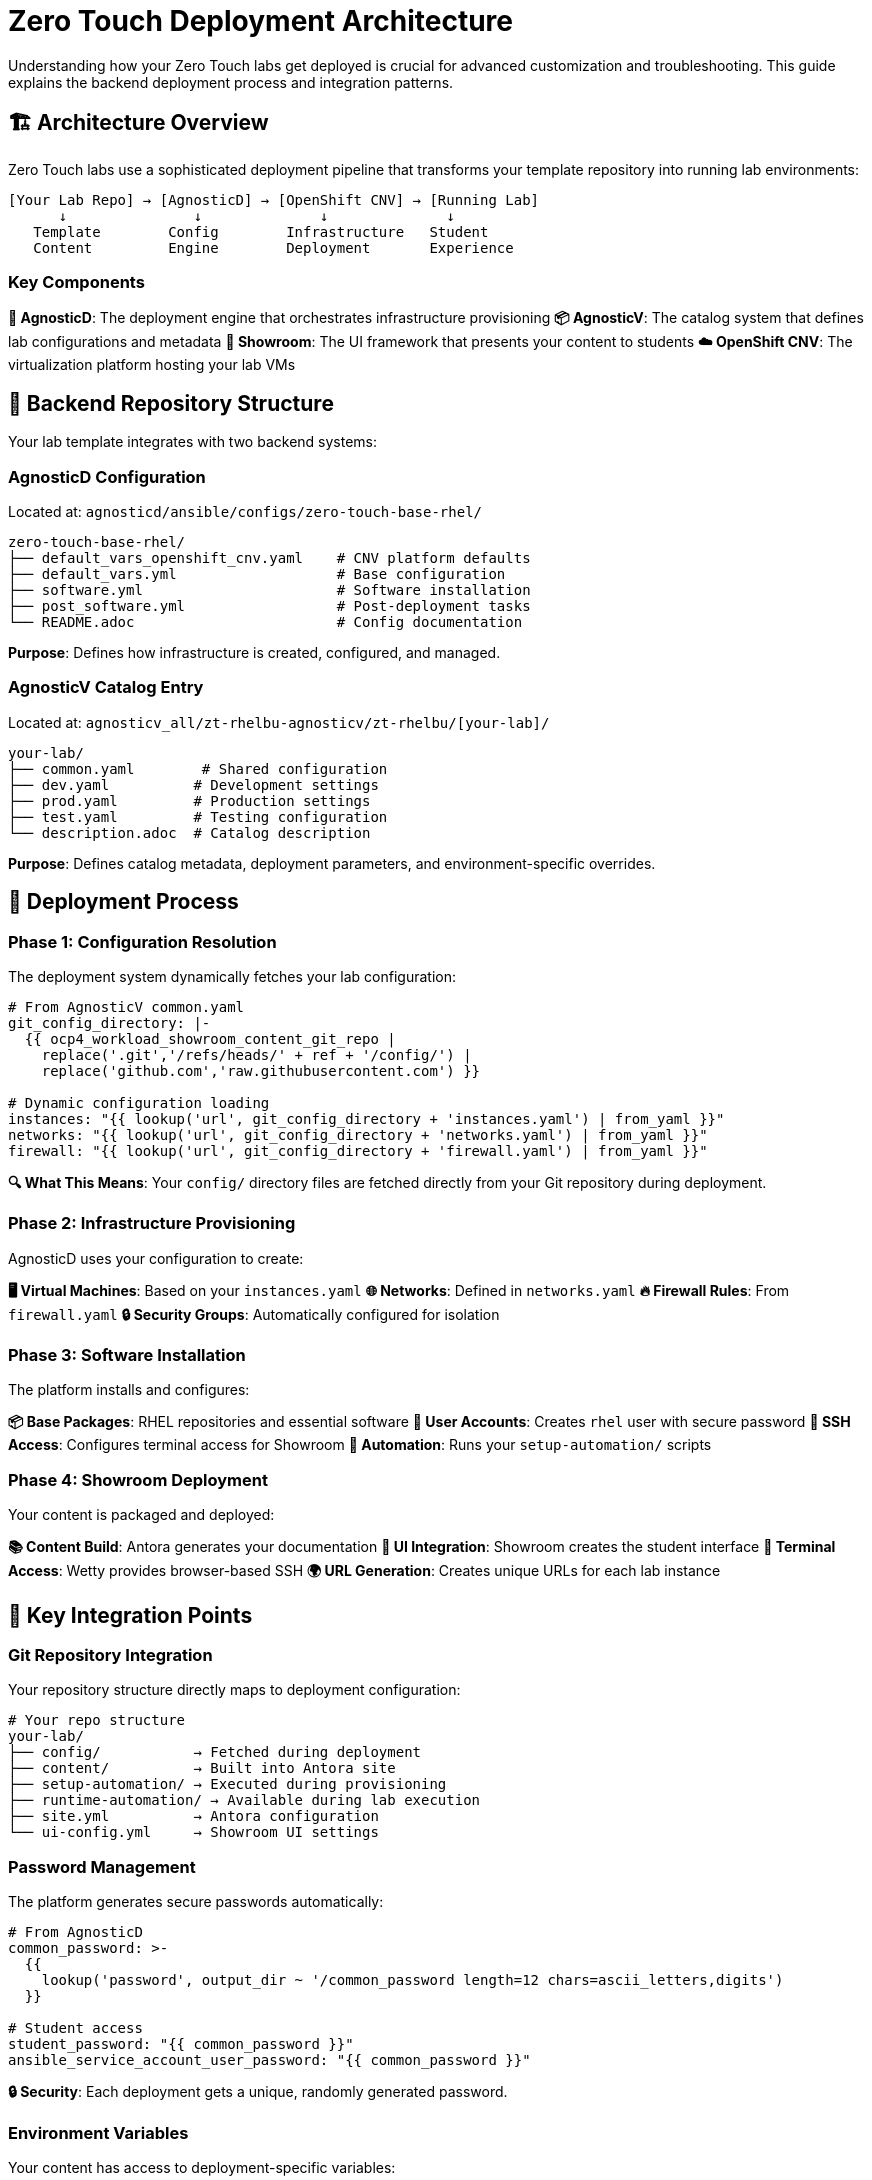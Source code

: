 = Zero Touch Deployment Architecture

Understanding how your Zero Touch labs get deployed is crucial for advanced customization and troubleshooting. This guide explains the backend deployment process and integration patterns.

== 🏗️ Architecture Overview

Zero Touch labs use a sophisticated deployment pipeline that transforms your template repository into running lab environments:

```
[Your Lab Repo] → [AgnosticD] → [OpenShift CNV] → [Running Lab]
      ↓               ↓              ↓              ↓
   Template        Config        Infrastructure   Student
   Content         Engine        Deployment       Experience
```

=== Key Components

**🔧 AgnosticD**: The deployment engine that orchestrates infrastructure provisioning
**📦 AgnosticV**: The catalog system that defines lab configurations and metadata  
**🎨 Showroom**: The UI framework that presents your content to students
**☁️ OpenShift CNV**: The virtualization platform hosting your lab VMs

== 📁 Backend Repository Structure

Your lab template integrates with two backend systems:

=== AgnosticD Configuration
Located at: `agnosticd/ansible/configs/zero-touch-base-rhel/`

[source,yaml]
----
zero-touch-base-rhel/
├── default_vars_openshift_cnv.yaml    # CNV platform defaults
├── default_vars.yml                   # Base configuration
├── software.yml                       # Software installation
├── post_software.yml                  # Post-deployment tasks
└── README.adoc                        # Config documentation
----

**Purpose**: Defines how infrastructure is created, configured, and managed.

=== AgnosticV Catalog Entry  
Located at: `agnosticv_all/zt-rhelbu-agnosticv/zt-rhelbu/[your-lab]/`

[source,yaml]
----
your-lab/
├── common.yaml        # Shared configuration
├── dev.yaml          # Development settings  
├── prod.yaml         # Production settings
├── test.yaml         # Testing configuration
└── description.adoc  # Catalog description
----

**Purpose**: Defines catalog metadata, deployment parameters, and environment-specific overrides.

== 🔄 Deployment Process

=== Phase 1: Configuration Resolution
The deployment system dynamically fetches your lab configuration:

[source,yaml]
----
# From AgnosticV common.yaml
git_config_directory: |-
  {{ ocp4_workload_showroom_content_git_repo |
    replace('.git','/refs/heads/' + ref + '/config/') |
    replace('github.com','raw.githubusercontent.com') }}

# Dynamic configuration loading
instances: "{{ lookup('url', git_config_directory + 'instances.yaml') | from_yaml }}"
networks: "{{ lookup('url', git_config_directory + 'networks.yaml') | from_yaml }}"
firewall: "{{ lookup('url', git_config_directory + 'firewall.yaml') | from_yaml }}"
----

**🔍 What This Means**: Your `config/` directory files are fetched directly from your Git repository during deployment.

=== Phase 2: Infrastructure Provisioning
AgnosticD uses your configuration to create:

**🖥️ Virtual Machines**: Based on your `instances.yaml`
**🌐 Networks**: Defined in `networks.yaml`  
**🔥 Firewall Rules**: From `firewall.yaml`
**🔒 Security Groups**: Automatically configured for isolation

=== Phase 3: Software Installation
The platform installs and configures:

**📦 Base Packages**: RHEL repositories and essential software
**👤 User Accounts**: Creates `rhel` user with secure password
**🔑 SSH Access**: Configures terminal access for Showroom
**🤖 Automation**: Runs your `setup-automation/` scripts

=== Phase 4: Showroom Deployment
Your content is packaged and deployed:

**📚 Content Build**: Antora generates your documentation
**🎨 UI Integration**: Showroom creates the student interface  
**🔌 Terminal Access**: Wetty provides browser-based SSH
**🌍 URL Generation**: Creates unique URLs for each lab instance

== 🔧 Key Integration Points

=== Git Repository Integration

Your repository structure directly maps to deployment configuration:

[source,yaml]
----
# Your repo structure
your-lab/
├── config/           → Fetched during deployment
├── content/          → Built into Antora site  
├── setup-automation/ → Executed during provisioning
├── runtime-automation/ → Available during lab execution
├── site.yml          → Antora configuration
└── ui-config.yml     → Showroom UI settings
----

=== Password Management

The platform generates secure passwords automatically:

[source,yaml]
----
# From AgnosticD
common_password: >-
  {{
    lookup('password', output_dir ~ '/common_password length=12 chars=ascii_letters,digits')
  }}

# Student access
student_password: "{{ common_password }}"
ansible_service_account_user_password: "{{ common_password }}"
----

**🔒 Security**: Each deployment gets a unique, randomly generated password.

=== Environment Variables

Your content has access to deployment-specific variables:

[source,yaml]
----
# Available in your templates
guid: "{{ guid }}"                    # Unique deployment ID
domain: "{{ sandbox_openshift_apps_domain }}" # Platform domain
common_password: "{{ common_password }}"      # Generated password
----

**💡 Usage**: Use these in your content with `{guid}`, `{domain}`, etc.

== 🚀 Platform Features

=== OpenShift CNV Integration

Your VMs run on OpenShift Container Native Virtualization:

**🔧 Features**:
- **Kubernetes-native VM management**
- **Automatic scheduling and resource management**  
- **Network isolation between lab deployments**
- **Persistent storage for VM disks**

=== Showroom UI Framework

The student interface provides:

**🎯 Navigation**: Multi-module content organization
**🖥️ Terminals**: Browser-based SSH access to your VMs
**📱 Responsive**: Works on desktop and mobile devices
**🎨 Customizable**: Configurable tabs, solve buttons, external links

== 📊 Deployment Metadata

=== Babylon/AgnosticV Integration

Your labs integrate with Red Hat's lab catalog system:

[source,yaml]
----
__meta__:
  catalog:
    namespace: babylon-catalog-prod
    display_name: "Your Lab Name"
    category: Workshops
    keywords:
      - rhel
      - zero-touch
  deployer:
    execution_environment:
      image: quay.io/agnosticd/ee-multicloud:v1.2
----

=== Resource Management

**⏱️ Lifespan**: Labs have configurable runtime limits
**🔒 Access Control**: Integration with Red Hat SSO
**📈 Reporting**: Usage analytics and cost tracking
**⚖️ Quotas**: Resource limits per user/organization

== 🛠️ Advanced Configuration

=== Custom Execution Environments

For specialized deployments:

[source,yaml]
----
__meta__:
  deployer:
    execution_environment:
      image: quay.io/your-org/custom-ee:latest
      pull: missing
----

=== Network Customization

Advanced networking features:

[source,yaml]
----
# Custom ingress/egress rules
zero_touch_ingress_lockdown_rules:
  - from:
      - ipBlock:
          cidr: "10.0.0.0/8"
    ports:
      - protocol: TCP
        port: 8080

zero_touch_egress_lockdown_rules:
  - ports:
      - protocol: TCP
        port: 443
    to: []  # Allow HTTPS everywhere
----

== 🧰 Troubleshooting

=== Common Deployment Issues

**❌ Configuration Not Found**: Check your Git repository path and branch
**❌ VM Creation Failed**: Verify your `instances.yaml` syntax
**❌ Network Issues**: Review `firewall.yaml` and network policies
**❌ Content Build Failed**: Validate `site.yml` Antora configuration

=== Debugging Tools

**🔍 AgnosticD Logs**: Available in deployment output directory
**📊 OpenShift Console**: Monitor VM and pod status
**🛠️ Bastion Access**: SSH to debug infrastructure issues
**📋 Showroom Logs**: Container logs for UI troubleshooting

== 📚 Related Documentation

* xref:template-customization-guide.adoc[Template Customization Guide]
* xref:advanced-lab-features.adoc[Advanced Lab Features]  
* xref:production-patterns-guide.adoc[Production Deployment Patterns]
* xref:enterprise-lab-patterns.adoc[Enterprise Lab Integration]

---
**💡 Pro Tip**: Understanding the deployment architecture helps you design more efficient labs and troubleshoot issues quickly. The platform handles complexity so you can focus on creating great learning experiences!

